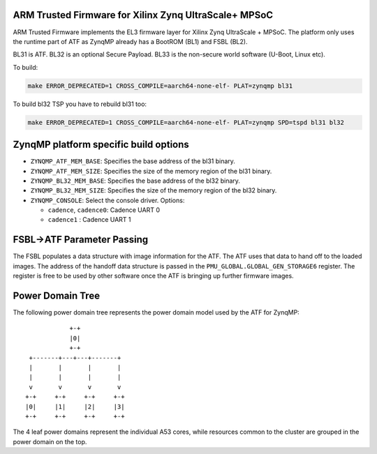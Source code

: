 ARM Trusted Firmware for Xilinx Zynq UltraScale+ MPSoC
======================================================

ARM Trusted Firmware implements the EL3 firmware layer for Xilinx Zynq
UltraScale + MPSoC.
The platform only uses the runtime part of ATF as ZynqMP already has a
BootROM (BL1) and FSBL (BL2).

BL31 is ATF.
BL32 is an optional Secure Payload.
BL33 is the non-secure world software (U-Boot, Linux etc).

To build:

.. code:: bash

    make ERROR_DEPRECATED=1 CROSS_COMPILE=aarch64-none-elf- PLAT=zynqmp bl31

To build bl32 TSP you have to rebuild bl31 too:

.. code:: bash

    make ERROR_DEPRECATED=1 CROSS_COMPILE=aarch64-none-elf- PLAT=zynqmp SPD=tspd bl31 bl32

ZynqMP platform specific build options
======================================

-  ``ZYNQMP_ATF_MEM_BASE``: Specifies the base address of the bl31 binary.
-  ``ZYNQMP_ATF_MEM_SIZE``: Specifies the size of the memory region of the bl31 binary.
-  ``ZYNQMP_BL32_MEM_BASE``: Specifies the base address of the bl32 binary.
-  ``ZYNQMP_BL32_MEM_SIZE``: Specifies the size of the memory region of the bl32 binary.

-  ``ZYNQMP_CONSOLE``: Select the console driver. Options:

   -  ``cadence``, ``cadence0``: Cadence UART 0
   -  ``cadence1`` : Cadence UART 1

FSBL->ATF Parameter Passing
===========================

The FSBL populates a data structure with image information for the ATF. The ATF
uses that data to hand off to the loaded images. The address of the handoff data
structure is passed in the ``PMU_GLOBAL.GLOBAL_GEN_STORAGE6`` register. The
register is free to be used by other software once the ATF is bringing up
further firmware images.

Power Domain Tree
=================

The following power domain tree represents the power domain model used by the
ATF for ZynqMP:

::

                    +-+
                    |0|
                    +-+
         +-------+---+---+-------+
         |       |       |       |
         |       |       |       |
         v       v       v       v
        +-+     +-+     +-+     +-+
        |0|     |1|     |2|     |3|
        +-+     +-+     +-+     +-+

The 4 leaf power domains represent the individual A53 cores, while resources
common to the cluster are grouped in the power domain on the top.

